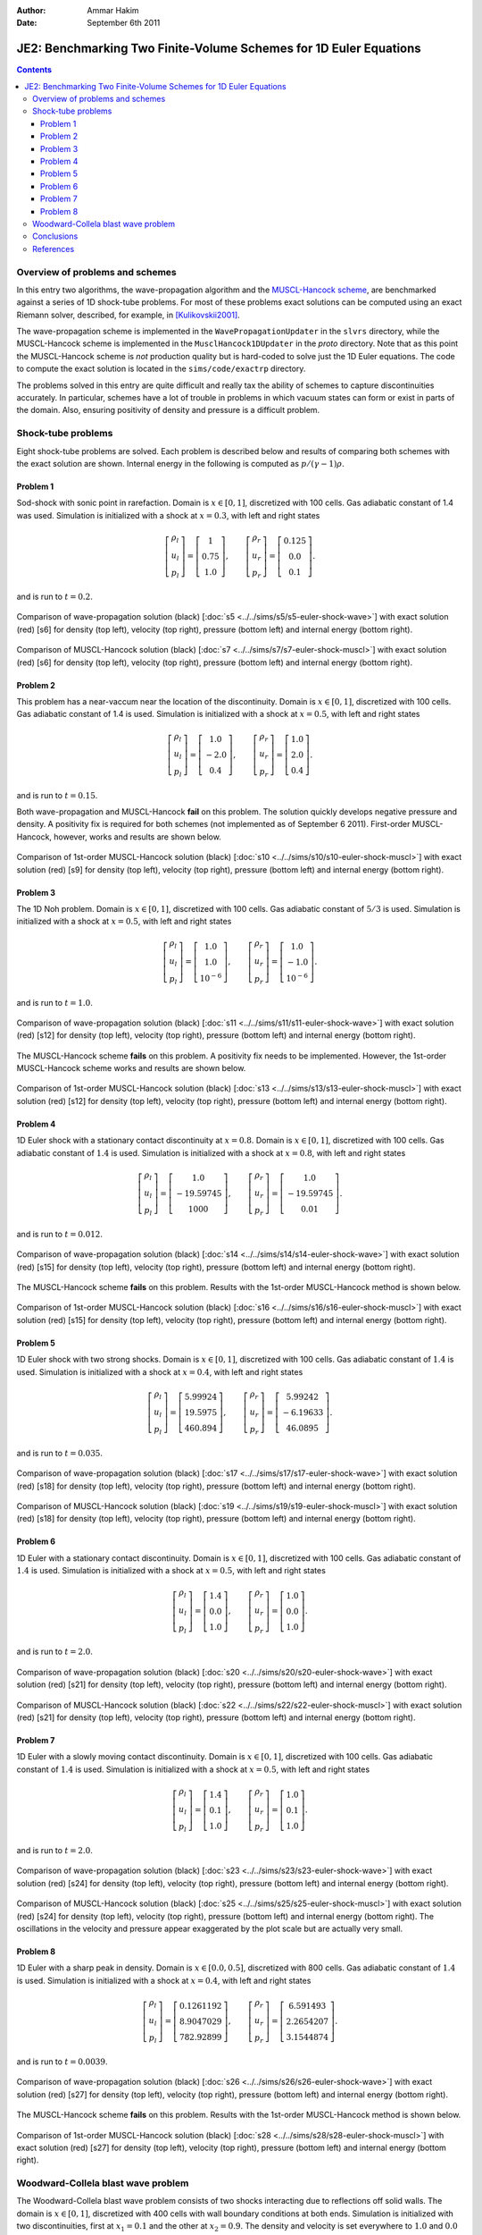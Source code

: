 :Author: Ammar Hakim
:Date: September 6th 2011

JE2: Benchmarking Two Finite-Volume Schemes for 1D Euler Equations
==================================================================

.. contents::

Overview of problems and schemes
--------------------------------

In this entry two algorithms, the wave-propagation algorithm and the
`MUSCL-Hancock scheme <http://ammar-hakim.org/hancock-muscl.html>`_,
are benchmarked against a series of 1D shock-tube problems. For most
of these problems exact solutions can be computed using an exact
Riemann solver, described, for example, in [Kulikovskii2001]_.

The wave-propagation scheme is implemented in the
``WavePropagationUpdater`` in the ``slvrs`` directory, while the
MUSCL-Hancock scheme is implemented in the ``MusclHancock1DUpdater``
in the `proto` directory. Note that as this point the MUSCL-Hancock
scheme is *not* production quality but is hard-coded to solve just the
1D Euler equations. The code to compute the exact solution is located
in the ``sims/code/exactrp`` directory.

The problems solved in this entry are quite difficult and really tax
the ability of schemes to capture discontinuities accurately. In
particular, schemes have a lot of trouble in problems in which vacuum
states can form or exist in parts of the domain. Also, ensuring
positivity of density and pressure is a difficult problem.

Shock-tube problems
-------------------

Eight shock-tube problems are solved. Each problem is described below
and results of comparing both schemes with the exact solution are
shown. Internal energy in the following is computed as
:math:`p/(\gamma-1)\rho`.

Problem 1
+++++++++

Sod-shock with sonic point in rarefaction. Domain is :math:`x \in
[0,1]`, discretized with 100 cells. Gas adiabatic constant of 1.4 was
used. Simulation is initialized with a shock at :math:`x=0.3`, with
left and right states

.. math::

  \left[
    \begin{matrix}
      \rho_l \\
      u_l \\
      p_l
    \end{matrix}
  \right]
  = 
  \left[
    \begin{matrix}
      1 \\
      0.75 \\
      1.0
    \end{matrix}
  \right],
  \qquad
  \left[
    \begin{matrix}
      \rho_r \\
      u_r \\
      p_r
    \end{matrix}
  \right]
  = 
  \left[
    \begin{matrix}
      0.125 \\
      0.0 \\
      0.1
    \end{matrix}
  \right].

and is run to :math:`t=0.2`.

.. figure:: s5-euler-shock-wave_exact_cmp.png
  :width: 100%
  :align: center

  Comparison of wave-propagation solution (black) [:doc:`s5
  <../../sims/s5/s5-euler-shock-wave>`] with exact solution (red) [s6]
  for density (top left), velocity (top right), pressure (bottom left)
  and internal energy (bottom right).

.. figure:: s7-euler-shock-muscl_exact_cmp.png
  :width: 100%
  :align: center

  Comparison of MUSCL-Hancock solution (black) [:doc:`s7
  <../../sims/s7/s7-euler-shock-muscl>`] with exact solution (red)
  [s6] for density (top left), velocity (top right), pressure (bottom
  left) and internal energy (bottom right).

Problem 2
+++++++++

This problem has a near-vaccum near the location of the
discontinuity. Domain is :math:`x \in [0,1]`, discretized with 100
cells. Gas adiabatic constant of 1.4 is used. Simulation is
initialized with a shock at :math:`x=0.5`, with left and right states

.. math::

  \left[
    \begin{matrix}
      \rho_l \\
      u_l \\
      p_l
    \end{matrix}
  \right]
  = 
  \left[
    \begin{matrix}
      1.0 \\
      -2.0 \\
      0.4
    \end{matrix}
  \right],
  \qquad
  \left[
    \begin{matrix}
      \rho_r \\
      u_r \\
      p_r
    \end{matrix}
  \right]
  = 
  \left[
    \begin{matrix}
      1.0 \\
      2.0 \\
      0.4
    \end{matrix}
  \right].

and is run to :math:`t=0.15`.

Both wave-propagation and MUSCL-Hancock **fail** on this problem. The
solution quickly develops negative pressure and density. A positivity
fix is required for both schemes (not implemented as of September 6
2011). First-order MUSCL-Hancock, however, works and results are shown
below.

.. figure:: s10-euler-shock-muscl_exact_cmp.png
  :width: 100%
  :align: center

  Comparison of 1st-order MUSCL-Hancock solution (black) [:doc:`s10
  <../../sims/s10/s10-euler-shock-muscl>`] with exact solution (red)
  [s9] for density (top left), velocity (top right), pressure (bottom
  left) and internal energy (bottom right).

Problem 3
+++++++++

The 1D Noh problem. Domain is :math:`x \in [0,1]`, discretized with
100 cells. Gas adiabatic constant of :math:`5/3` is used. Simulation
is initialized with a shock at :math:`x=0.5`, with left and right
states

.. math::

  \left[
    \begin{matrix}
      \rho_l \\
      u_l \\
      p_l
    \end{matrix}
  \right]
  = 
  \left[
    \begin{matrix}
      1.0 \\
      1.0 \\
      10^{-6}
    \end{matrix}
  \right],
  \qquad
  \left[
    \begin{matrix}
      \rho_r \\
      u_r \\
      p_r
    \end{matrix}
  \right]
  = 
  \left[
    \begin{matrix}
      1.0 \\
      -1.0 \\
      10^{-6}
    \end{matrix}
  \right].

and is run to :math:`t=1.0`.

.. figure:: s11-euler-shock-wave_exact_cmp.png
  :width: 100%
  :align: center

  Comparison of wave-propagation solution (black) [:doc:`s11
  <../../sims/s11/s11-euler-shock-wave>`] with exact solution (red)
  [s12] for density (top left), velocity (top right), pressure (bottom
  left) and internal energy (bottom right).

The MUSCL-Hancock scheme **fails** on this problem. A positivity fix
needs to be implemented. However, the 1st-order MUSCL-Hancock scheme
works and results are shown below.

.. figure:: s13-euler-shock-muscl_exact_cmp.png
  :width: 100%
  :align: center

  Comparison of 1st-order MUSCL-Hancock solution (black) [:doc:`s13
  <../../sims/s13/s13-euler-shock-muscl>`] with exact solution (red)
  [s12] for density (top left), velocity (top right), pressure (bottom
  left) and internal energy (bottom right).

Problem 4
+++++++++

1D Euler shock with a stationary contact discontinuity at
:math:`x=0.8`. Domain is :math:`x \in [0,1]`, discretized with 100
cells. Gas adiabatic constant of :math:`1.4` is used. Simulation is
initialized with a shock at :math:`x=0.8`, with left and right states

.. math::

  \left[
    \begin{matrix}
      \rho_l \\
      u_l \\
      p_l
    \end{matrix}
  \right]
  = 
  \left[
    \begin{matrix}
      1.0 \\
      -19.59745 \\
      1000
    \end{matrix}
  \right],
  \qquad
  \left[
    \begin{matrix}
      \rho_r \\
      u_r \\
      p_r
    \end{matrix}
  \right]
  = 
  \left[
    \begin{matrix}
      1.0 \\
      -19.59745 \\
      0.01
    \end{matrix}
  \right].

and is run to :math:`t=0.012`.

.. figure:: s14-euler-shock-wave_exact_cmp.png
  :width: 100%
  :align: center

  Comparison of wave-propagation solution (black) [:doc:`s14
  <../../sims/s14/s14-euler-shock-wave>`] with exact solution (red)
  [s15] for density (top left), velocity (top right), pressure (bottom
  left) and internal energy (bottom right).

The MUSCL-Hancock scheme **fails** on this problem. Results with the
1st-order MUSCL-Hancock method is shown below.

.. figure:: s16-euler-shock-muscl_exact_cmp.png
  :width: 100%
  :align: center

  Comparison of 1st-order MUSCL-Hancock solution (black) [:doc:`s16
  <../../sims/s16/s16-euler-shock-muscl>`] with exact solution (red)
  [s15] for density (top left), velocity (top right), pressure (bottom
  left) and internal energy (bottom right).

Problem 5
+++++++++

1D Euler shock with two strong shocks. Domain is :math:`x \in [0,1]`,
discretized with 100 cells. Gas adiabatic constant of :math:`1.4` is
used. Simulation is initialized with a shock at :math:`x=0.4`, with
left and right states

.. math::

  \left[
    \begin{matrix}
      \rho_l \\
      u_l \\
      p_l
    \end{matrix}
  \right]
  = 
  \left[
    \begin{matrix}
      5.99924 \\
      19.5975 \\
      460.894
    \end{matrix}
  \right],
  \qquad
  \left[
    \begin{matrix}
      \rho_r \\
      u_r \\
      p_r
    \end{matrix}
  \right]
  = 
  \left[
    \begin{matrix}
      5.99242 \\
      -6.19633 \\
      46.0895
    \end{matrix}
  \right].

and is run to :math:`t=0.035`.

.. figure:: s17-euler-shock-wave_exact_cmp.png
  :width: 100%
  :align: center

  Comparison of wave-propagation solution (black) [:doc:`s17
  <../../sims/s17/s17-euler-shock-wave>`] with exact solution (red)
  [s18] for density (top left), velocity (top right), pressure (bottom
  left) and internal energy (bottom right).

.. figure:: s19-euler-shock-muscl_exact_cmp.png
  :width: 100%
  :align: center

  Comparison of MUSCL-Hancock solution (black) [:doc:`s19
  <../../sims/s19/s19-euler-shock-muscl>`] with exact solution (red)
  [s18] for density (top left), velocity (top right), pressure (bottom
  left) and internal energy (bottom right).

Problem 6
+++++++++

1D Euler with a stationary contact discontinuity. Domain is :math:`x
\in [0,1]`, discretized with 100 cells. Gas adiabatic constant of
:math:`1.4` is used. Simulation is initialized with a shock at
:math:`x=0.5`, with left and right states

.. math::

  \left[
    \begin{matrix}
      \rho_l \\
      u_l \\
      p_l
    \end{matrix}
  \right]
  = 
  \left[
    \begin{matrix}
      1.4 \\
      0.0 \\
      1.0
    \end{matrix}
  \right],
  \qquad
  \left[
    \begin{matrix}
      \rho_r \\
      u_r \\
      p_r
    \end{matrix}
  \right]
  = 
  \left[
    \begin{matrix}
      1.0 \\
      0.0 \\
      1.0
    \end{matrix}
  \right].

and is run to :math:`t=2.0`.

.. figure:: s20-euler-shock-wave_exact_cmp.png
  :width: 100%
  :align: center

  Comparison of wave-propagation solution (black) [:doc:`s20
  <../../sims/s20/s20-euler-shock-wave>`] with exact solution (red)
  [s21] for density (top left), velocity (top right), pressure (bottom
  left) and internal energy (bottom right).

.. figure:: s22-euler-shock-muscl_exact_cmp.png
  :width: 100%
  :align: center

  Comparison of MUSCL-Hancock solution (black) [:doc:`s22
  <../../sims/s22/s22-euler-shock-muscl>`] with exact solution (red)
  [s21] for density (top left), velocity (top right), pressure (bottom
  left) and internal energy (bottom right).

Problem 7
+++++++++

1D Euler with a slowly moving contact discontinuity. Domain is
:math:`x \in [0,1]`, discretized with 100 cells. Gas adiabatic
constant of :math:`1.4` is used. Simulation is initialized with a
shock at :math:`x=0.5`, with left and right states

.. math::

  \left[
    \begin{matrix}
      \rho_l \\
      u_l \\
      p_l
    \end{matrix}
  \right]
  = 
  \left[
    \begin{matrix}
      1.4 \\
      0.1 \\
      1.0
    \end{matrix}
  \right],
  \qquad
  \left[
    \begin{matrix}
      \rho_r \\
      u_r \\
      p_r
    \end{matrix}
  \right]
  = 
  \left[
    \begin{matrix}
      1.0 \\
      0.1 \\
      1.0
    \end{matrix}
  \right].

and is run to :math:`t=2.0`.

.. figure:: s23-euler-shock-wave_exact_cmp.png
  :width: 100%
  :align: center

  Comparison of wave-propagation solution (black) [:doc:`s23
  <../../sims/s23/s23-euler-shock-wave>`] with exact solution (red)
  [s24] for density (top left), velocity (top right), pressure (bottom
  left) and internal energy (bottom right).

.. figure:: s25-euler-shock-muscl_exact_cmp.png
  :width: 100%
  :align: center

  Comparison of MUSCL-Hancock solution (black) [:doc:`s25
  <../../sims/s25/s25-euler-shock-muscl>`] with exact solution (red)
  [s24] for density (top left), velocity (top right), pressure (bottom
  left) and internal energy (bottom right). The oscillations in the
  velocity and pressure appear exaggerated by the plot scale but are
  actually very small.

Problem 8
+++++++++

1D Euler with a sharp peak in density. Domain is :math:`x \in
[0.0,0.5]`, discretized with 800 cells. Gas adiabatic constant of
:math:`1.4` is used. Simulation is initialized with a shock at
:math:`x=0.4`, with left and right states

.. math::

  \left[
    \begin{matrix}
      \rho_l \\
      u_l \\
      p_l
    \end{matrix}
  \right]
  = 
  \left[
    \begin{matrix}
      0.1261192 \\
      8.9047029 \\
      782.92899
    \end{matrix}
  \right],
  \qquad
  \left[
    \begin{matrix}
      \rho_r \\
      u_r \\
      p_r
    \end{matrix}
  \right]
  = 
  \left[
    \begin{matrix}
      6.591493 \\
      2.2654207 \\
      3.1544874
    \end{matrix}
  \right].

and is run to :math:`t=0.0039`.

.. figure:: s26-euler-shock-wave_exact_cmp.png
  :width: 100%
  :align: center

  Comparison of wave-propagation solution (black) [:doc:`s26
  <../../sims/s26/s26-euler-shock-wave>`] with exact solution (red)
  [s27] for density (top left), velocity (top right), pressure (bottom
  left) and internal energy (bottom right).

The MUSCL-Hancock scheme **fails** on this problem. Results with the
1st-order MUSCL-Hancock method is shown below.

.. figure:: s28-euler-shock-muscl_exact_cmp.png
  :width: 100%
  :align: center

  Comparison of 1st-order MUSCL-Hancock solution (black) [:doc:`s28
  <../../sims/s28/s28-euler-shock-muscl>`] with exact solution (red)
  [s27] for density (top left), velocity (top right), pressure (bottom
  left) and internal energy (bottom right).


Woodward-Collela blast wave problem
-----------------------------------

The Woodward-Collela blast wave problem consists of two shocks
interacting due to reflections off solid walls. The domain is :math:`x
\in [0,1]`, discretized with 400 cells with wall boundary conditions
at both ends. Simulation is initialized with two discontinuities,
first at :math:`x_1 = 0.1` and the other at :math:`x_2=0.9`. The
density and velocity is set everywhere to :math:`1.0` and :math:`0.0`
respectively. The pressure in the three regions, left :math:`p_l`,
middle :math:`p_m`, and right :math:`p_r` are :math:`(p_l,p_m,p_r) =
(1000,0.01,100)`. The simulation is run to :math:`t=0.038`.

In the following, the "exact" solution is computed using
wave-propagation method using 2000 cells.

.. figure:: s29-euler-blastwave-wave_exact_cmp.png
  :width: 100%
  :align: center

  Comparison of wave-propagation solution (black) [:doc:`s29
  <../../sims/s29/s29-euler-blastwave-wave>`] with "exact" solution
  (red) [:doc:`s30 <../../sims/s30/s30-euler-blastwave-wave>`] for
  density (top left), velocity (top right), pressure (bottom left) and
  internal energy (bottom right).

.. figure:: s31-euler-blastwave-muscl_exact_cmp.png
  :width: 100%
  :align: center

  Comparison of MUSCL-Hancock solution (black) [:doc:`s31
  <../../sims/s31/s31-euler-blastwave-muscl>`] with "exact" solution
  (red) [s30] for density (top left), velocity (top right), pressure
  (bottom left) and internal energy (bottom right).

Conclusions
-----------

One of the aims of this note was to determine what modifications are
needed to the wave-propagation scheme and the MUSCL-Hancock scheme to
make them more robust and accurate. Note that the MUSCL-Hancock scheme
tested here is only a prototype version and fails on a number of
problems. The tests in conducted in this entry will allow a better
production quality solver to be developed.

The lessons learned are:

- The wave-propagation scheme needs a positivity fix. For this, a
  density and pressure floor should be added. More importantly, if the
  Roe averages lead to a NaN or negative pressure, the Roe fluxes
  should be replaced (automatically) with a diffusive, but positivity
  preserving, Rusanov (Lax) flux.

- The MUSCL-Hancock scheme needs a positivity fix also: essentially,
  if the predicted edge values are negative the slope in the cell
  should be simply set to zero. This is the main reason why the 2nd
  order MUSCL-Hancock scheme fails as the predicted edge values do not
  preserve positivity.

- More accurate (than Rusanov flux) numerical flux needs to be
  implemented. An HLLC flux will help reduce the diffusion as compared
  to the wave-propagation scheme.

References
----------

.. [Kulikovskii2001] Andrei G. Kulikoviskii and Nikolai V. Pogorelov
   and Andrei Yu. Semenov, *Mathematical Aspects of Numerical
   Solutions of Hyperbolic Systems*, Chapman and Hall/CRC, 2001.